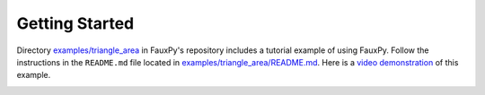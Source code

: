 Getting Started
---------------

Directory `examples/triangle_area <https://github.com/atom-sw/fauxpy/tree/main/examples/triangle_area>`_
in FauxPy's repository includes a tutorial
example of using FauxPy.
Follow the instructions in the
``README.md`` file located in
`examples/triangle_area/README.md <https://github.com/atom-sw/fauxpy/blob/main/examples/triangle_area/README.md>`_.
Here is a `video demonstration <https://youtu.be/O4T7w-U8rZE>`_ of this example.

.. image:: https://img.youtube.com/vi/O4T7w-U8rZE/0.jpg
   :target: https://youtu.be/O4T7w-U8rZE

.. .. image:: https://img.shields.io/youtube/views/O4T7w-U8rZE
